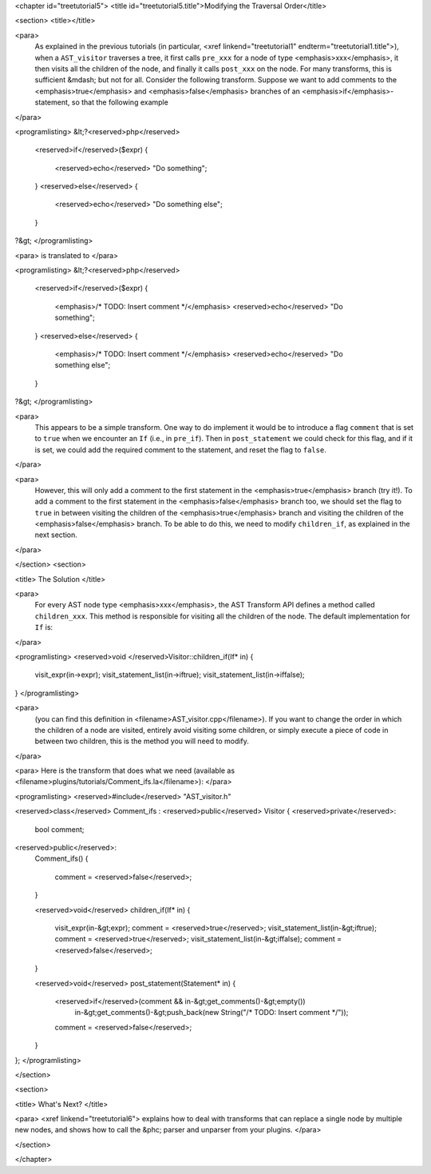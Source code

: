 <chapter id="treetutorial5">
<title id="treetutorial5.title">Modifying the Traversal Order</title>

<section>
<title></title>

<para>
	As explained in the previous tutorials (in particular, <xref
	linkend="treetutorial1" endterm="treetutorial1.title">), when a
	``AST_visitor`` traverses a tree, it first calls
	``pre_xxx`` for a node of type <emphasis>xxx</emphasis>, it then
	visits all the children of the node, and finally it calls
	``post_xxx`` on the node.  For many transforms, this is sufficient
	&mdash; but not for all. Consider the following transform. Suppose we want
	to add comments to the <emphasis>true</emphasis> and
	<emphasis>false</emphasis> branches of an <emphasis>if</emphasis>-statement,
	so that the following example 
</para>

<programlisting>
&lt;?<reserved>php</reserved>
   <reserved>if</reserved>($expr)
   {
      <reserved>echo</reserved> "Do something";
   }
   <reserved>else</reserved>
   {
      <reserved>echo</reserved> "Do something else";
   }
?&gt;
</programlisting>
	
<para> is translated to </para>
		
<programlisting>
&lt;?<reserved>php</reserved>
   <reserved>if</reserved>($expr)
   {
      <emphasis>/* TODO: Insert comment */</emphasis>
      <reserved>echo</reserved> "Do something";
   }
   <reserved>else</reserved>
   {
      <emphasis>/* TODO: Insert comment */</emphasis>
      <reserved>echo</reserved> "Do something else";
   }
?&gt;
</programlisting>

<para>
	This appears to be a simple transform. One way to do implement it would be
	to introduce a flag ``comment`` that is set to ``true``
	when we encounter an ``If`` (i.e., in ``pre_if``). Then in
	``post_statement`` we could check for this flag, and if it is set,
	we could add the required comment to the statement, and reset the flag to
	``false``.  
</para>

<para>
	However, this will only add a comment to the first statement in the
	<emphasis>true</emphasis> branch (try it!). To add a comment to the first
	statement in the <emphasis>false</emphasis> branch too, we should set the
	flag to ``true`` in between visiting the children of the
	<emphasis>true</emphasis> branch and visiting the children of the
	<emphasis>false</emphasis> branch. To be able to do this, we need to modify
	``children_if``, as explained in the next section. 
</para>

</section>
<section>

<title> The Solution </title>

<para>
	For every AST node type <emphasis>xxx</emphasis>, the AST Transform API
	defines a method called ``children_xxx``. This method is
	responsible for visiting all the children of the node. The default
	implementation for ``If`` is: 
</para>

<programlisting>
<reserved>void </reserved>Visitor::children_if(If* in)
{  
    visit_expr(in->expr);
    visit_statement_list(in->iftrue);
    visit_statement_list(in->iffalse);
}
</programlisting>

<para>
	(you can find this definition in <filename>AST_visitor.cpp</filename>). If
	you want to change the order in which the children of a node are visited,
	entirely avoid visiting some children, or simply execute a piece of code in
	between two children, this is the method you will need to modify. 
</para>

<para> Here is the transform that does what we need (available as
<filename>plugins/tutorials/Comment_ifs.la</filename>): </para>

<programlisting>
<reserved>#include</reserved> "AST_visitor.h"

<reserved>class</reserved> Comment_ifs : <reserved>public</reserved> Visitor
{
<reserved>private</reserved>:
   bool comment;

<reserved>public</reserved>:
   Comment_ifs()
   {
      comment = <reserved>false</reserved>; 
   }

   <reserved>void</reserved> children_if(If* in)
   {
      visit_expr(in-&gt;expr);
      comment = <reserved>true</reserved>;
      visit_statement_list(in-&gt;iftrue);
      comment = <reserved>true</reserved>;
      visit_statement_list(in-&gt;iffalse);
      comment = <reserved>false</reserved>;
   }

   <reserved>void</reserved> post_statement(Statement* in)
   {
      <reserved>if</reserved>(comment && in-&gt;get_comments()-&gt;empty())
         in-&gt;get_comments()-&gt;push_back(new String("/* TODO: Insert comment */"));

      comment = <reserved>false</reserved>;
   }
};
</programlisting>

</section>

<section>

<title> What's Next? </title>

<para> <xref linkend="treetutorial6"> explains how to deal with transforms that
can replace a single node by multiple new nodes, and shows how to call the
&phc; parser and unparser from your plugins. </para>

</section>

</chapter>
